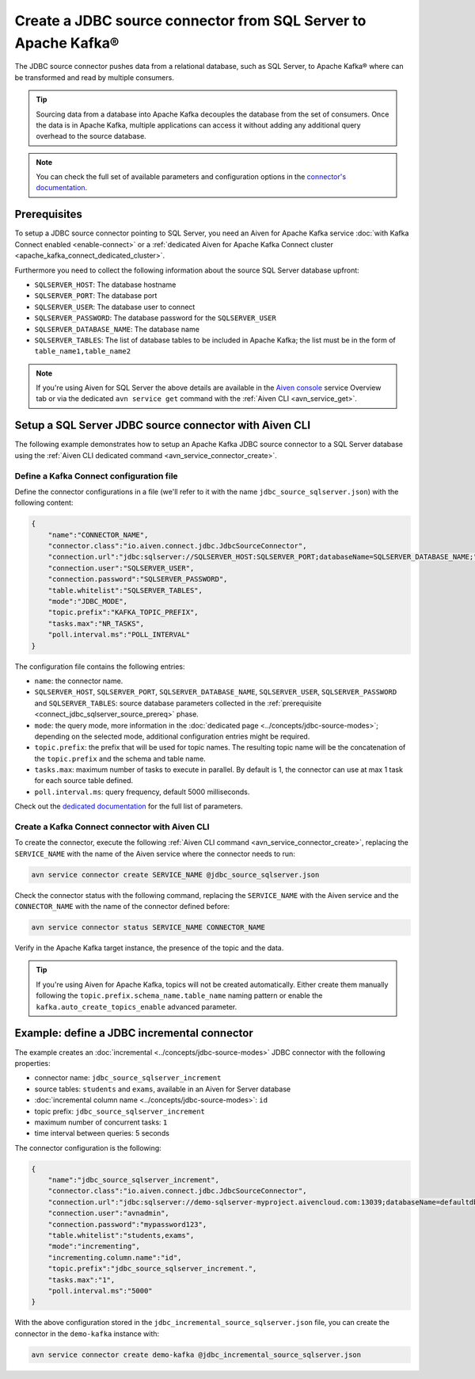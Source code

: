 Create a JDBC source connector from SQL Server to Apache Kafka®
===============================================================

The JDBC source connector pushes data from a relational database, such as SQL Server, to Apache Kafka® where can be transformed and read by multiple consumers.

.. Tip::

    Sourcing data from a database into Apache Kafka decouples the database from the set of consumers. Once the data is in Apache Kafka, multiple applications can access it without adding any additional query overhead to the source database.

.. note::

    You can check the full set of available parameters and configuration options in the `connector's documentation <https://github.com/aiven/aiven-kafka-connect-jdbc/blob/master/docs/source-connector.md>`_.

.. _connect_jdbc_sqlserver_source_prereq:

Prerequisites
-------------

To setup a JDBC source connector pointing to SQL Server, you need an Aiven for Apache Kafka service :doc:`with Kafka Connect enabled <enable-connect>` or a :ref:`dedicated Aiven for Apache Kafka Connect cluster <apache_kafka_connect_dedicated_cluster>`. 

Furthermore you need to collect the following information about the source SQL Server database upfront:

* ``SQLSERVER_HOST``: The database hostname
* ``SQLSERVER_PORT``: The database port
* ``SQLSERVER_USER``: The database user to connect
* ``SQLSERVER_PASSWORD``: The database password for the ``SQLSERVER_USER``
* ``SQLSERVER_DATABASE_NAME``: The database name
* ``SQLSERVER_TABLES``: The list of database tables to be included in Apache Kafka; the list must be in the form of ``table_name1,table_name2``

.. Note::

    If you're using Aiven for SQL Server the above details are available in the `Aiven console <https://console.aiven.io/>`_ service Overview tab or via the dedicated ``avn service get`` command with the :ref:`Aiven CLI <avn_service_get>`.

Setup a SQL Server JDBC source connector with Aiven CLI
-------------------------------------------------------

The following example demonstrates how to setup an Apache Kafka JDBC source connector to a SQL Server database using the :ref:`Aiven CLI dedicated command <avn_service_connector_create>`.

Define a Kafka Connect configuration file
'''''''''''''''''''''''''''''''''''''''''

Define the connector configurations in a file (we'll refer to it with the name ``jdbc_source_sqlserver.json``) with the following content:

.. code::

    {
        "name":"CONNECTOR_NAME",
        "connector.class":"io.aiven.connect.jdbc.JdbcSourceConnector",
        "connection.url":"jdbc:sqlserver://SQLSERVER_HOST:SQLSERVER_PORT;databaseName=SQLSERVER_DATABASE_NAME;",
        "connection.user":"SQLSERVER_USER",
        "connection.password":"SQLSERVER_PASSWORD",
        "table.whitelist":"SQLSERVER_TABLES",
        "mode":"JDBC_MODE",
        "topic.prefix":"KAFKA_TOPIC_PREFIX",
        "tasks.max":"NR_TASKS",
        "poll.interval.ms":"POLL_INTERVAL"
    }

The configuration file contains the following entries:

* ``name``: the connector name.
* ``SQLSERVER_HOST``, ``SQLSERVER_PORT``, ``SQLSERVER_DATABASE_NAME``, ``SQLSERVER_USER``, ``SQLSERVER_PASSWORD`` and ``SQLSERVER_TABLES``: source database parameters collected in the :ref:`prerequisite <connect_jdbc_sqlserver_source_prereq>` phase. 
* ``mode``: the query mode, more information in the :doc:`dedicated page <../concepts/jdbc-source-modes>`; depending on the selected mode, additional configuration entries might be required.
* ``topic.prefix``: the prefix that will be used for topic names. The resulting topic name will be the concatenation of the ``topic.prefix`` and the schema and table name.
* ``tasks.max``: maximum number of tasks to execute in parallel. By default is 1, the connector can use at max 1 task for each source table defined.
* ``poll.interval.ms``: query frequency, default 5000 milliseconds.

Check out the `dedicated documentation <https://github.com/aiven/jdbc-connector-for-apache-kafka/blob/master/docs/source-connector-config-options.rst>`_ for the full list of parameters.

Create a Kafka Connect connector with Aiven CLI
'''''''''''''''''''''''''''''''''''''''''''''''

To create the connector, execute the following :ref:`Aiven CLI command <avn_service_connector_create>`, replacing the ``SERVICE_NAME`` with the name of the Aiven service where the connector needs to run:

.. code:: 

    avn service connector create SERVICE_NAME @jdbc_source_sqlserver.json

Check the connector status with the following command, replacing the ``SERVICE_NAME`` with the Aiven service and the ``CONNECTOR_NAME`` with the name of the connector defined before:

.. code::

    avn service connector status SERVICE_NAME CONNECTOR_NAME

Verify in the Apache Kafka target instance, the presence of the topic and the data.

.. Tip::

    If you're using Aiven for Apache Kafka, topics will not be created automatically. Either create them manually following the ``topic.prefix.schema_name.table_name`` naming pattern or enable the ``kafka.auto_create_topics_enable`` advanced parameter.

Example: define a JDBC incremental connector
--------------------------------------------

The example creates an :doc:`incremental <../concepts/jdbc-source-modes>` JDBC connector with the following properties:

* connector name: ``jdbc_source_sqlserver_increment``
* source tables: ``students`` and ``exams``, available in an Aiven for  Server database 
* :doc:`incremental column name <../concepts/jdbc-source-modes>`: ``id``
* topic prefix: ``jdbc_source_sqlserver_increment``
* maximum number of concurrent tasks: ``1``
* time interval between queries: 5 seconds

The connector configuration is the following:

.. code::

    {
        "name":"jdbc_source_sqlserver_increment",
        "connector.class":"io.aiven.connect.jdbc.JdbcSourceConnector",
        "connection.url":"jdbc:sqlserver://demo-sqlserver-myproject.aivencloud.com:13039;databaseName=defaultdb;",
        "connection.user":"avnadmin",
        "connection.password":"mypassword123",
        "table.whitelist":"students,exams",
        "mode":"incrementing",
        "incrementing.column.name":"id",
        "topic.prefix":"jdbc_source_sqlserver_increment.",
        "tasks.max":"1",
        "poll.interval.ms":"5000"
    }

With the above configuration stored in the ``jdbc_incremental_source_sqlserver.json`` file, you can create the connector in the ``demo-kafka`` instance with:

.. code::

    avn service connector create demo-kafka @jdbc_incremental_source_sqlserver.json
